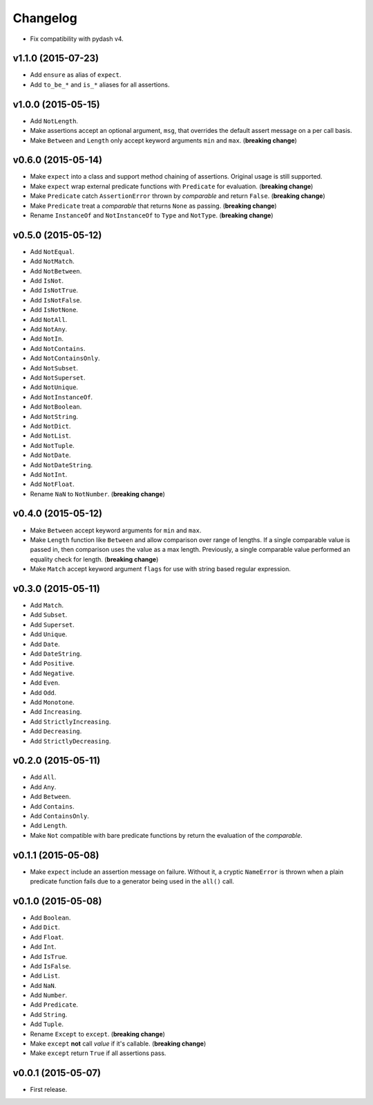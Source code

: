 .. _changelog:

Changelog
=========


- Fix compatibility with pydash v4.


v1.1.0 (2015-07-23)
-------------------

- Add ``ensure`` as alias of ``expect``.
- Add ``to_be_*`` and ``is_*`` aliases for all assertions.


v1.0.0 (2015-05-15)
-------------------

- Add ``NotLength``.
- Make assertions accept an optional argument, ``msg``, that overrides the default assert message on a per call basis.
- Make ``Between`` and ``Length`` only accept keyword arguments ``min`` and ``max``. (**breaking change**)


v0.6.0 (2015-05-14)
-------------------

- Make ``expect`` into a class and support method chaining of assertions. Original usage is still supported.
- Make ``expect`` wrap external predicate functions with ``Predicate`` for evaluation. (**breaking change**)
- Make ``Predicate`` catch ``AssertionError`` thrown by `comparable` and return ``False``. (**breaking change**)
- Make ``Predicate`` treat a `comparable` that returns ``None`` as passing. (**breaking change**)
- Rename ``InstanceOf`` and ``NotInstanceOf`` to ``Type`` and ``NotType``. (**breaking change**)


v0.5.0 (2015-05-12)
-------------------

- Add ``NotEqual``.
- Add ``NotMatch``.
- Add ``NotBetween``.
- Add ``IsNot``.
- Add ``IsNotTrue``.
- Add ``IsNotFalse``.
- Add ``IsNotNone``.
- Add ``NotAll``.
- Add ``NotAny``.
- Add ``NotIn``.
- Add ``NotContains``.
- Add ``NotContainsOnly``.
- Add ``NotSubset``.
- Add ``NotSuperset``.
- Add ``NotUnique``.
- Add ``NotInstanceOf``.
- Add ``NotBoolean``.
- Add ``NotString``.
- Add ``NotDict``.
- Add ``NotList``.
- Add ``NotTuple``.
- Add ``NotDate``.
- Add ``NotDateString``.
- Add ``NotInt``.
- Add ``NotFloat``.
- Rename ``NaN`` to ``NotNumber``. (**breaking change**)


v0.4.0 (2015-05-12)
-------------------

- Make ``Between`` accept keyword arguments for ``min`` and ``max``.
- Make ``Length`` function like ``Between`` and allow comparison over range of lengths. If a single comparable value is passed in, then comparison uses the value as a max length. Previously, a single comparable value performed an equality check for length. (**breaking change**)
- Make ``Match`` accept keyword argument ``flags`` for use with string based regular expression.


v0.3.0 (2015-05-11)
-------------------

- Add ``Match``.
- Add ``Subset``.
- Add ``Superset``.
- Add ``Unique``.
- Add ``Date``.
- Add ``DateString``.
- Add ``Positive``.
- Add ``Negative``.
- Add ``Even``.
- Add ``Odd``.
- Add ``Monotone``.
- Add ``Increasing``.
- Add ``StrictlyIncreasing``.
- Add ``Decreasing``.
- Add ``StrictlyDecreasing``.


v0.2.0 (2015-05-11)
-------------------

- Add ``All``.
- Add ``Any``.
- Add ``Between``.
- Add ``Contains``.
- Add ``ContainsOnly``.
- Add ``Length``.
- Make ``Not`` compatible with bare predicate functions by return the evaluation of the `comparable`.


v0.1.1 (2015-05-08)
-------------------

- Make ``expect`` include an assertion message on failure. Without it, a cryptic ``NameError`` is thrown when a plain predicate function fails due to a generator being used in the ``all()`` call.


v0.1.0 (2015-05-08)
-------------------

- Add ``Boolean``.
- Add ``Dict``.
- Add ``Float``.
- Add ``Int``.
- Add ``IsTrue``.
- Add ``IsFalse``.
- Add ``List``.
- Add ``NaN``.
- Add ``Number``.
- Add ``Predicate``.
- Add ``String``.
- Add ``Tuple``.
- Rename ``Except`` to ``except``. (**breaking change**)
- Make ``except`` **not** call `value` if it's callable. (**breaking change**)
- Make ``except`` return ``True`` if all assertions pass.


v0.0.1 (2015-05-07)
-------------------

- First release.
